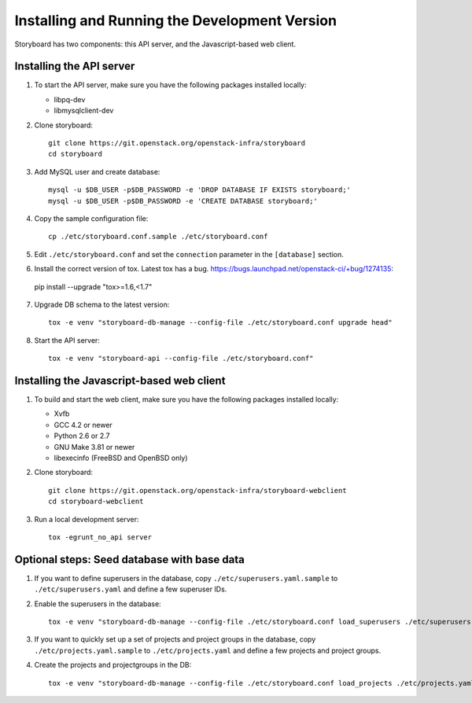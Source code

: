 ================================================
 Installing and Running the Development Version
================================================

Storyboard has two components: this API server, and the
Javascript-based web client.


Installing the API server
=========================

1. To start the API server, make sure you have the following packages installed 
   locally:

   * libpq-dev
   * libmysqlclient-dev


2. Clone storyboard::

	git clone https://git.openstack.org/openstack-infra/storyboard
	cd storyboard


3. Add MySQL user and create database::

   	mysql -u $DB_USER -p$DB_PASSWORD -e 'DROP DATABASE IF EXISTS storyboard;'
   	mysql -u $DB_USER -p$DB_PASSWORD -e 'CREATE DATABASE storyboard;'


4. Copy the sample configuration file::

	cp ./etc/storyboard.conf.sample ./etc/storyboard.conf


5. Edit ``./etc/storyboard.conf`` and set the ``connection`` parameter in 
   the ``[database]`` section.

6. Install the correct version of tox. Latest tox has a bug. https://bugs.launchpad.net/openstack-ci/+bug/1274135::

  pip install --upgrade "tox>=1.6,<1.7"


7. Upgrade DB schema to the latest version::

	tox -e venv "storyboard-db-manage --config-file ./etc/storyboard.conf upgrade head"


8. Start the API server::

	tox -e venv "storyboard-api --config-file ./etc/storyboard.conf"


Installing the Javascript-based web client
==========================================

1. To build and start the web client, make sure you have the following packages 
   installed locally:

   * Xvfb
   * GCC 4.2 or newer
   * Python 2.6 or 2.7
   * GNU Make 3.81 or newer
   * libexecinfo (FreeBSD and OpenBSD only)


2. Clone storyboard::

   	git clone https://git.openstack.org/openstack-infra/storyboard-webclient
   	cd storyboard-webclient


3. Run a local development server::

   	tox -egrunt_no_api server


Optional steps: Seed database with base data
============================================

1. If you want to define superusers in the database, copy
   ``./etc/superusers.yaml.sample`` to ``./etc/superusers.yaml`` and
   define a few superuser IDs.


2. Enable the superusers in the database::

	tox -e venv "storyboard-db-manage --config-file ./etc/storyboard.conf load_superusers ./etc/superusers.yaml"


3. If you want to quickly set up a set of projects and project groups in the
   database, copy ``./etc/projects.yaml.sample`` to ``./etc/projects.yaml``
   and define a few projects and project groups.


4. Create the projects and projectgroups in the DB::

	tox -e venv "storyboard-db-manage --config-file ./etc/storyboard.conf load_projects ./etc/projects.yaml"
